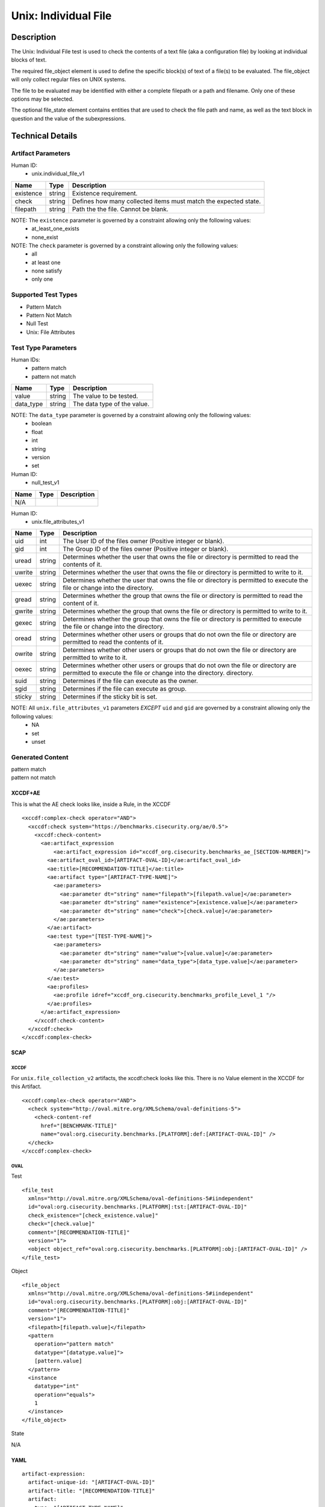 Unix: Individual File
=====================

Description
-----------

The Unix: Individual File test is used to check the contents of a text
file (aka a configuration file) by looking at individual blocks of text.

The required file_object element is used to define the specific block(s)
of text of a file(s) to be evaluated. The file_object will only collect
regular files on UNIX systems.

The file to be evaluated may be identified with either a complete
filepath or a path and filename. Only one of these options may be
selected.

The optional file_state element contains entities that are used to check
the file path and name, as well as the text block in question and the
value of the subexpressions.

Technical Details
-----------------

Artifact Parameters
~~~~~~~~~~~~~~~~~~~

Human ID:
   -  unix.individual_file_v1

+-----------+--------+-----------------------------------------------+
| Name      | Type   | Description                                   |
+===========+========+===============================================+
| existence | string | Existence requirement.                        |
+-----------+--------+-----------------------------------------------+
| check     | string | Defines how many collected items must match   |
|           |        | the expected state.                           |
+-----------+--------+-----------------------------------------------+
| filepath  | string | Path the the file. Cannot be blank.           |
+-----------+--------+-----------------------------------------------+

NOTE: The ``existence`` parameter is governed by a constraint allowing only the following values:
   -  at_least_one_exists
   -  none_exist

NOTE: The ``check`` parameter is governed by a constraint allowing only the following values:
   -  all
   -  at least one
   -  none satisfy
   -  only one

Supported Test Types
~~~~~~~~~~~~~~~~~~~~

-  Pattern Match
-  Pattern Not Match
-  Null Test
-  Unix: File Attributes

Test Type Parameters
~~~~~~~~~~~~~~~~~~~~

Human IDs:
   -  pattern match
   -  pattern not match

========= ====== ===========================
Name      Type   Description
========= ====== ===========================
value     string The value to be tested.
data_type string The data type of the value.
========= ====== ===========================

NOTE: The ``data_type`` parameter is governed by a constraint allowing only the following values:
   -  boolean
   -  float
   -  int
   -  string
   -  version
   -  set

Human ID:
   -  null_test_v1

==== ==== ===========
Name Type Description
==== ==== ===========
N/A       
==== ==== ===========

Human ID:
   -  unix.file_attributes_v1

+--------+-----------+-----------------------------------------------+
| Name   | Type      | Description                                   |
+========+===========+===============================================+
| uid    | int       | The User ID of the files owner (Positive      |
|        |           | integer or blank).                            |
+--------+-----------+-----------------------------------------------+
| gid    | int       | The Group ID of the files owner (Positive     |
|        |           | integer or blank).                            |
+--------+-----------+-----------------------------------------------+
| uread  | string    | Determines whether the user that owns the     |
|        |           | file or directory is permitted to read the    |
|        |           | contents of it.                               |
+--------+-----------+-----------------------------------------------+
| uwrite | string    | Determines whether the user that owns the     |
|        |           | file or directory is permitted to write to    |
|        |           | it.                                           |
+--------+-----------+-----------------------------------------------+
| uexec  | string    | Determines whether the user that owns the     |
|        |           | file or directory is permitted to execute the |
|        |           | file or change into the directory.            |
+--------+-----------+-----------------------------------------------+
| gread  | string    | Determines whether the group that owns the    |
|        |           | file or directory is permitted to read the    |
|        |           | content of it.                                |
+--------+-----------+-----------------------------------------------+
| gwrite | string    | Determines whether the group that owns the    |
|        |           | file or directory is permitted to write to    |
|        |           | it.                                           |
+--------+-----------+-----------------------------------------------+
| gexec  | string    | Determines whether the group that owns the    |
|        |           | file or directory is permitted to execute the |
|        |           | file or change into the directory.            |
+--------+-----------+-----------------------------------------------+
| oread  | string    | Determines whether other users or groups that |
|        |           | do not own the file or directory are          |
|        |           | permitted to read the contents of it.         |
+--------+-----------+-----------------------------------------------+
| owrite | string    | Determines whether other users or groups that |
|        |           | do not own the file or directory are          |
|        |           | permitted to write to it.                     |
+--------+-----------+-----------------------------------------------+
| oexec  | string    | Determines whether other users or groups that |
|        |           | do not own the file or directory are          |
|        |           | permitted to execute the file or change into  |
|        |           | the directory. directory.                     |
+--------+-----------+-----------------------------------------------+
| suid   |    string |    Determines if the file can execute as the  |
|        |           |    owner.                                     |
+--------+-----------+-----------------------------------------------+
| sgid   |    string |    Determines if the file can execute as      |
|        |           |    group.                                     |
+--------+-----------+-----------------------------------------------+
| sticky | string    | Determines if the sticky bit is set.          |
+--------+-----------+-----------------------------------------------+

NOTE: All ``unix.file_attributes_v1`` parameters *EXCEPT* ``uid`` and ``gid`` are governed by a constraint allowing only the following values:
   -  NA
   -  set
   -  unset

Generated Content
~~~~~~~~~~~~~~~~~

| pattern match
| pattern not match

XCCDF+AE
^^^^^^^^

This is what the AE check looks like, inside a Rule, in the XCCDF

::

   <xccdf:complex-check operator="AND">
     <xccdf:check system="https://benchmarks.cisecurity.org/ae/0.5">
       <xccdf:check-content>
         <ae:artifact_expression
             <ae:artifact_expression id="xccdf_org.cisecurity.benchmarks_ae_[SECTION-NUMBER]">
           <ae:artifact_oval_id>[ARTIFACT-OVAL-ID]</ae:artifact_oval_id>
           <ae:title>[RECOMMENDATION-TITLE]</ae:title>
           <ae:artifact type="[ARTIFACT-TYPE-NAME]">
             <ae:parameters>
               <ae:parameter dt="string" name="filepath">[filepath.value]</ae:parameter>
               <ae:parameter dt="string" name="existence">[existence.value]</ae:parameter>
               <ae:parameter dt="string" name="check">[check.value]</ae:parameter>
             </ae:parameters>
           </ae:artifact>
           <ae:test type="[TEST-TYPE-NAME]">
             <ae:parameters>
               <ae:parameter dt="string" name="value">[value.value]</ae:parameter>
               <ae:parameter dt="string" name="data_type">[data_type.value]</ae:parameter>
             </ae:parameters>
           </ae:test>
           <ae:profiles>
             <ae:profile idref="xccdf_org.cisecurity.benchmarks_profile_Level_1 "/>
           </ae:profiles>          
         </ae:artifact_expression>
       </xccdf:check-content>
     </xccdf:check>
   </xccdf:complex-check>

SCAP
^^^^

XCCDF
'''''

For ``unix.file_collection_v2`` artifacts, the xccdf:check looks like
this. There is no Value element in the XCCDF for this Artifact.

::

   <xccdf:complex-check operator="AND">
     <check system="http://oval.mitre.org/XMLSchema/oval-definitions-5">
       <check-content-ref 
         href="[BENCHMARK-TITLE]"
         name="oval:org.cisecurity.benchmarks.[PLATFORM]:def:[ARTIFACT-OVAL-ID]" />
     </check>
   </xccdf:complex-check>  

OVAL
''''

Test

::

   <file_test
     xmlns="http://oval.mitre.org/XMLSchema/oval-definitions-5#iindependent"
     id="oval:org.cisecurity.benchmarks.[PLATFORM]:tst:[ARTIFACT-OVAL-ID]"
     check_existence="[check_existence.value]"
     check="[check.value]"
     comment="[RECOMMENDATION-TITLE]"
     version="1">
     <object object_ref="oval:org.cisecurity.benchmarks.[PLATFORM]:obj:[ARTIFACT-OVAL-ID]" />
   </file_test>

Object

::

   <file_object
     xmlns="http://oval.mitre.org/XMLSchema/oval-definitions-5#iindependent"
     id="oval:org.cisecurity.benchmarks.[PLATFORM]:obj:[ARTIFACT-OVAL-ID]"
     comment="[RECOMMENDATION-TITLE]"
     version="1">
     <filepath>[filepath.value]</filepath>
     <pattern 
       operation="pattern match"    
       datatype="[datatype.value]">
       [pattern.value] 
     </pattern>
     <instance 
       datatype="int" 
       operation="equals">
       1
     </instance>
   </file_object>

State

::

N/A

YAML
^^^^

::

   artifact-expression:
     artifact-unique-id: "[ARTIFACT-OVAL-ID]"
     artifact-title: "[RECOMMENDATION-TITLE]"
     artifact:
       type: "[ARTIFACT-TYPE-NAME]"
       parameters:
         - parameter: 
             name: "filepath"
             dt: "string"
             value: "[filepath.value]"
         - parameter: 
             name: "existence"
             dt: "string"
             value: "[existence.value]"
         - parameter: 
             name: "check"
             dt: "string"
             value: "[check.value]"
     test:
       type: "[TEST-TYPE-NAME]"
       parameters:
         - parameter: 
             name: "value"
             dt: "string"
             value: [value.value]
         - parameter: 
             name: "data_type"
             dt: "string"
             value: "[data_type.value]"

JSON
^^^^

::

   {
     "artifact-expression": {
       "artifact-unique-id": "[ARTIFACT-OVAL-ID]",
       "artifact-title": "[RECOMMENDATION-TITLE]",
       "artifact": {
         "type": "[ARTIFACT-TYPE-NAME]",
         "parameters": [
           {
             "parameter": {
               "name": "filepath",
               "type": "string",
               "value": "[filepath.value]"
             }
           },
           {
             "parameter": {
               "name": "existence",
               "type": "string",
               "value": "[existence.value]"
             }
           },
           {
             "parameter": {
               "name": "check",
               "type": "string",
               "value": "[check.value]"
             }

         ]
       },
       "test": {
         "type": "[TEST-TYPE-NAME]",
         "parameters": [
           {
             "parameter": {
               "name": "value",
               "type": "string",
               "value": "[value.value]"
             }
           },
           {
             "parameter": {
               "name": "data_type",
               "type": "string",
               "value": "[data_type.value]"
             }
           }
         ]
       }
     }
   }

.. _generated-content-1:

Generated Content
~~~~~~~~~~~~~~~~~

null_test_v1

.. _xccdfae-1:

XCCDF+AE
^^^^^^^^

This is what the AE check looks like, inside a Rule, in the XCCDF

::

   <xccdf:complex-check operator="AND">
     <xccdf:check system="https://benchmarks.cisecurity.org/ae/0.5">
       <xccdf:check-content>
         <ae:artifact_expression
             <ae:artifact_expression id="xccdf_org.cisecurity.benchmarks_ae_[SECTION-NUMBER]">
           <ae:artifact_oval_id>[ARTIFACT-OVAL-ID]</ae:artifact_oval_id>
           <ae:title>[RECOMMENDATION-TITLE]</ae:title>
           <ae:artifact type="[ARTIFACT-TYPE-NAME]">
             <ae:parameters>
                 <ae:parameter dt="string" name="filepath">[filepath.value]</ae:parameter>
                 <ae:parameter dt="string" name="existence">[existence.value]</ae:parameter>
                 <ae:parameter dt="string" name="check">[check.value]</ae:parameter>
             </ae:parameters>
           </ae:artifact>
           <ae:test type="[TEST-TYPE-NAME]">
             <ae:parameters />
           </ae:test>
           <ae:profiles>
             <ae:profile idref="xccdf_org.cisecurity.benchmarks_profile_Level_1 "/>
           </ae:profiles>          
         </ae:artifact_expression>
       </xccdf:check-content>
     </xccdf:check>
   </xccdf:complex-check>

.. _scap-1:

SCAP
^^^^

.. _xccdf-1:

XCCDF
'''''

For ``unix.file_collection_v2`` artifacts, the xccdf:check looks like
this. There is no Value element in the XCCDF for this Artifact.

::

   <xccdf:complex-check operator="AND">
     <check system="http://oval.mitre.org/XMLSchema/oval-definitions-5">
       <check-content-ref 
         href="[BENCHMARK-TITLE]"
         name="oval:org.cisecurity.benchmarks.[PLATFORM]:def:[ARTIFACT-OVAL-ID]" />
     </check>
   </xccdf:complex-check>  

.. _oval-1:

OVAL
''''

Test

::

   <file_test
     xmlns="http://oval.mitre.org/XMLSchema/oval-definitions-5#iindependent"
     id="oval:org.cisecurity.benchmarks.[PLATFORM]:tst:[ARTIFACT-OVAL-ID]"
     check_existence="[check_existence.value]"
     check="[check.value]"
     comment="[RECOMMENDATION-TITLE]"
     version="1">
     <object object_ref="oval:org.cisecurity.benchmarks.[PLATFORM]:obj:[ARTIFACT-OVAL-ID]" />
   </file_test>

Object

::

   <file_object
     xmlns="http://oval.mitre.org/XMLSchema/oval-definitions-5#iindependent"
     id="oval:org.cisecurity.benchmarks.[PLATFORM]:obj:[ARTIFACT-OVAL-ID]"
     comment="[RECOMMENDATION-TITLE]"
     version="1">
     <path>
       [path.value]
     </path>
     <filename 
       xsi:nil="true">
       [filename.value]
     </filename>
   </file_object>

State

::

N/A

.. _yaml-1:

YAML
^^^^

::

   artifact-expression:
     artifact-unique-id: "[ARTIFACT-OVAL-ID]"
     artifact-title: "[RECOMMENDATION-TITLE]"
     artifact:
       type: "[ARTIFACT-TYPE-NAME]"
       parameters:
         - parameter: 
             name: "filepath"
             dt: "string"
             value: "[filepath.value]"
         - parameter: 
             name: "existence"
             dt: "string"
             value: "[existence.value]"
         - parameter: 
             name: "check"
             dt: "string"
             value: "[check.value]"
     test:
       type: "[TEST-TYPE-NAME]"
       parameters: []

.. _json-1:

JSON
^^^^

::

   {
     "artifact-expression": {
       "artifact-unique-id": "[ARTIFACT-OVAL-ID]",
       "artifact-title": "[RECOMMENDATION-TITLE]",
       "artifact": {
         "type": "[ARTIFACT-TYPE-NAME]",
         "parameters": [
           {
             "parameter": {
               "name": "filepath",
               "type": "string",
               "value": "[filepath.value]"
             }
           },
           {
             "parameter": {
               "name": "existence",
               "type": "string",
               "value": "[existence.value]"
             }
           },
           {
             "parameter": {
               "name": "check",
               "type": "string",
               "value": "[check.value]"
             }
           }
         ]
       },
       "test": {
         "type": "[TEST-TYPE-NAME]",
         "parameters": [

         ]
       }
     }
   }

.. _generated-content-2:

Generated Content
~~~~~~~~~~~~~~~~~

unix_file_attributes_v1

.. _xccdfae-2:

XCCDF+AE
^^^^^^^^

This is what the AE check looks like, inside a Rule, in the XCCDF

::

   <xccdf:complex-check operator="AND">
     <xccdf:check system="https://benchmarks.cisecurity.org/ae/0.5">
       <xccdf:check-content>
         <ae:artifact_expression
             <ae:artifact_expression id="xccdf_org.cisecurity.benchmarks_ae_[SECTION-NUMBER]">
           <ae:artifact_oval_id>[ARTIFACT-OVAL-ID]</ae:artifact_oval_id>
           <ae:title>[RECOMMENDATION-TITLE]</ae:title>
           <ae:artifact type="[ARTIFACT-TYPE-NAME]">
             <ae:parameters>
               <ae:parameter dt="string" name="filepath">[filepath.value]</ae:parameter>
               <ae:parameter dt="string" name="existence">[existence.value]</ae:parameter>
               <ae:parameter dt="string" name="check">[check.value]</ae:parameter>
             </ae:parameters>
           </ae:artifact>
           <ae:test type="[TEST-TYPE-NAME]">
             <ae:parameters>
               <ae:parameter dt="int" name="uid">[uid.value]</ae:parameter>
               <ae:parameter dt="int" name="gid">[gid.value]</ae:parameter>
               <ae:parameter dt="string" name="uread">[uread.value]</ae:parameter>
               <ae:parameter dt="string" name="uwrite">[uwrite.value]</ae:parameter>
               <ae:parameter dt="string" name="uexec">[uexec.value]</ae:parameter>
               <ae:parameter dt="string" name="gread">[gread.value]</ae:parameter>
               <ae:parameter dt="string" name="gwrite">[gwrite.value]</ae:parameter>
               <ae:parameter dt="string" name="gexec">[gexec.value]</ae:parameter>
               <ae:parameter dt="string" name="oread">[oread.value]</ae:parameter>
               <ae:parameter dt="string" name="owrite">[owrite.value]</ae:parameter>
               <ae:parameter dt="string" name="oexec">[oexec.value]</ae:parameter>
               <ae:parameter dt="string" name="suid">[suid.value]</ae:parameter>
               <ae:parameter dt="string" name="sgid">[sgid.value]</ae:parameter>
               <ae:parameter dt="string" name="sticky">[sticky.value]</ae:parameter>
             </ae:parameters>
           </ae:test>
           <ae:profiles>
             <ae:profile idref="xccdf_org.cisecurity.benchmarks_profile_Level_1 "/>
           </ae:profiles>          
         </ae:artifact_expression>
       </xccdf:check-content>
     </xccdf:check>
   </xccdf:complex-check>

.. _scap-2:

SCAP
^^^^

.. _xccdf-2:

XCCDF
'''''

For ``unix.file_collection_v2`` artifacts, the xccdf:check looks like
this. There is no Value element in the XCCDF for this Artifact.

::

   <xccdf:complex-check operator="AND">  
     <check system="http://oval.mitre.org/XMLSchema/oval-definitions-5">
       <check-content-ref 
         href="[BENCHMARK-TITLE]"
         name="oval:org.cisecurity.benchmarks.[PLATFORM]:def:[ARTIFACT-OVAL-ID]" />
     </check> 
   </xccdf:complex-check>

.. _oval-2:

OVAL
''''

Test

::

   <file_test 
     xmlns="http://oval.mitre.org/XMLSchema/oval-definitions-5#independent" 
     id="oval:org.cisecurity.benchmarks.[PLATFORM]:tst:[ARTIFACT-OVAL-ID]" 
     check="[check.value]" 
     check_existence="[check_existence.value]" 
     comment="[RECOMMENDATION-TITLE]" 
     version="1">
     <object object_ref="oval:org.cisecurity.benchmarks.[PLATFORM]:obj:[ARTIFACT-OVAL-ID]" />
     <state state_ref="oval:org.cisecurity.benchmarks.[PLATFORM]:ste:[ARTIFACT-OVAL-ID]" />
   </file_test> 

Object

::

   <file_object
     xmlns="http://oval.mitre.org/XMLSchema/oval-definitions-5#independent"
     id="oval:org.cisecurity.benchmarks.[PLATFORM]:obj:[ARTIFACT-OVAL-ID]" 
     comment="[RECOMMENDATION-TITLE]" 
     version="1">
     <path>[path.value]</path>
     <filename xsi:nil="true" />
     <filepath>[filepath.value]</filepath>
   </file_object>

State

::

   <file_state 
     xmlns="http://oval.mitre.org/XMLSchema/oval-definitions-5#independent" 
     id="oval:org.cisecurity.benchmarks.[PLATFORM]:ste:[ARTIFACT-OVAL-ID]" 
     comment="[RECOMMENDATION-TITLE]" 
     version="1">
     <group_id
       datatype="int">
       [group_id.value]
     </group_id>
     <user_id
       datatype="int">
       [user_id.value]
     </user_id>
     <uread
       datatype="boolean">
       [uread.value]
     </uread>
     <gread
       datatype="boolean">
       [gread.value]
     </gread>
     <gwrite
       datatype="boolean">
       [gwrite.value]
     </gwrite>
     <gexec
       datatype="boolean">
       [gexec.value]
     </gexec>
     <oread
       datatype="boolean">
       [oread.value]
     </oread>
     <owrite
       datatype="boolean">
       [owrite.value]
     </owrite>
     <oexec
       datatype="boolean">
       [oexec.value]
     </oexec>
   </file_state>

.. _yaml-2:

YAML
^^^^

::

   artifact-expression:
     artifact-unique-id: "[ARTIFACT-OVAL-ID]"
     artifact-title: "[RECOMMENDATION-TITLE]"
     artifact:
       type: "[ARTIFACT-TYPE-NAME]"
       parameters:
         - parameter: 
             name: "filepath"
             dt: "string"
             value: "[filepath.value]"
         - parameter: 
             name: "existence"
             dt: "string"
             value: "[existence.value]"
         - parameter: 
             name: "check"
             dt: "string"
             value: "[check.value]"
     test:
       type: "[TEST-TYPE-NAME]"
       parameters:
         - parameter: 
             name: "uid"
             dt: "int"
             value: "[uid.value]"
         - parameter: 
             name: "gid"
             dt: "int"
             value: "[gid.value]"
         - parameter: 
             name: "uread"
             dt: "string"
             value: "[uread.value]"
         - parameter: 
             name: "uwrite"
             dt: "string"
             value: "[uwrite.value]"
         - parameter: 
             name: "uexec"
             dt: "string"
             value: "[uexec.value]"
         - parameter: 
             name: "gread"
             dt: "string"
             value: "[gread.value]"
         - parameter: 
             name: "gwrite"
             dt: "string"
             value: "[gwrite.value]"
         - parameter: 
             name: "gexec"
             dt: "string"
             value: "[gexec.value]"
         - parameter: 
             name: "oread"
             dt: "string"
             value: "[oread.value]"
         - parameter: 
             name: "owrite"
             dt: "string"
             value: "[owrite.value]"
         - parameter: 
             name: "oexec"
             dt: "string"
             value: "[oexec.value]"
         - parameter: 
             name: "suid"
             dt: "string"
             value: "[suid.value]"
         - parameter: 
             name: "sgid"
             dt: "string"
             value: "[sgid.value]"
         - parameter: 
             name: "sticky"
             dt: "string"
             value: "[sticky.value]"

.. _json-2:

JSON
^^^^

::

   {
     "artifact-expression": {
       "artifact-unique-id": "[ARTIFACT-OVAL-ID]",
       "artifact-title": "[RECOMMENDATION-TITLE]",
       "artifact": {
         "type": "[ARTIFACT-TYPE-NAME]",
         "parameters": [
           {
             "parameter": {
               "name": "filepath",
               "type": "string",
               "value": "[filepath.value]"
             }
           },
           {
             "parameter": {
               "name": "existence",
               "type": "string",
               "value": "[existence.value]"
             }
           },
           {
             "parameter": {
               "name": "check",
               "type": "string",
               "value": "[check.value]"
             }
           }
         ]
       },
       "test": {
         "type": "[TEST-TYPE-NAME]",
         "parameters": [
           {
             "parameter": {
               "name": "uid",
               "dt": "int",
               "value": "[uid.value]"
             }
           },
           {
             "parameter": {
               "name": "gid",
               "dt": "int",
               "value": "[gid.value]"
             }
           },
           {
             "parameter": {
               "name": "uread",
               "dt": "string",
               "value": "[uread.value]"
             }
           },
           {
             "parameter": {
               "name": "uwrite",
               "dt": "string",
               "value": "[uwrite.value]"
             }
           },
           {
             "parameter": {
               "name": "uexec",
               "dt": "string",
               "value": "[uexec.value]"
             }
           },
           {
             "parameter": {
               "name": "gread",
               "dt": "string",
               "value": "[gread.value]"
             }
           },
           {
             "parameter": {
               "name": "gwrite",
               "dt": "string",
               "value": "[gwrite.value]"
             }
           },
           {
             "parameter": {
               "name": "gexec",
               "dt": "string",
               "value": "[gexec.value]"
             }
           },
           {
             "parameter": {
               "name": "oread",
               "dt": "string",
               "value": "[oread.value]"
             }
           },
           {
             "parameter": {
               "name": "owrite",
               "dt": "string",
               "value": "[owrite.value]"
             }
           },
           {
             "parameter": {
               "name": "oexec",
               "dt": "string",
               "value": "[oexec.value]"
             }
           },
           {
             "parameter": {
               "name": "suid",
               "dt": "string",
               "value": "[suid.value]"
             }
           },
           {
             "parameter": {
               "name": "sgid",
               "dt": "string",
               "value": "[sgid.value]"
             }
           },
           {
             "parameter": {
               "name": "sticky",
               "dt": "string",
               "value": "[sticky.value]"
             }
           }
         ]
       }
     }
   }  
